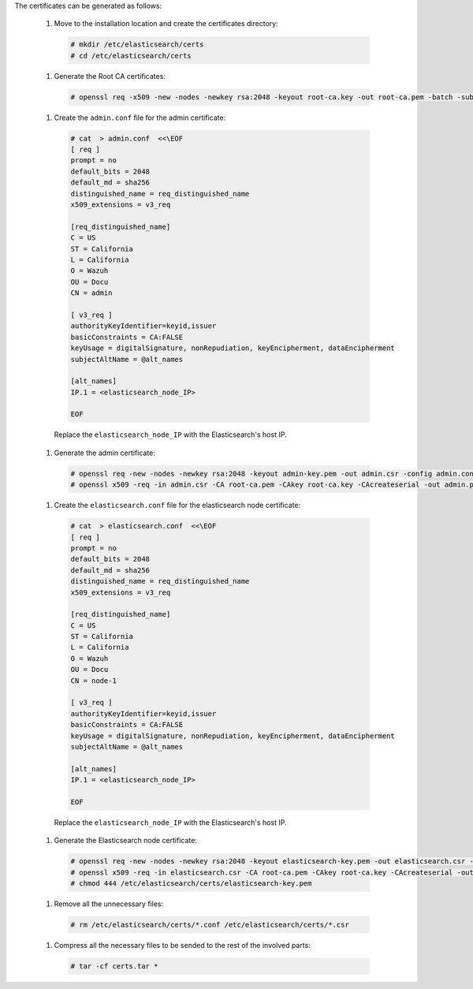 .. Copyright (C) 2020 Wazuh, Inc.

The certificates can be generated as follows:

  #. Move to the installation location and create the certificates directory:

    .. code-block:: console

      # mkdir /etc/elasticsearch/certs
      # cd /etc/elasticsearch/certs

  #. Generate the Root CA certificates:

    .. code-block:: console

      # openssl req -x509 -new -nodes -newkey rsa:2048 -keyout root-ca.key -out root-ca.pem -batch -subj "/C=US/ST=California/L=California/OU=Docu/O=Wazuh" -days 3650

  #. Create the ``admin.conf`` file for the admin certificate: 

    .. code-block:: console

      # cat  > admin.conf  <<\EOF
      [ req ]
      prompt = no
      default_bits = 2048
      default_md = sha256
      distinguished_name = req_distinguished_name
      x509_extensions = v3_req
      
      [req_distinguished_name]
      C = US
      ST = California
      L = California
      O = Wazuh
      OU = Docu
      CN = admin
      
      [ v3_req ]
      authorityKeyIdentifier=keyid,issuer
      basicConstraints = CA:FALSE
      keyUsage = digitalSignature, nonRepudiation, keyEncipherment, dataEncipherment
      subjectAltName = @alt_names
      
      [alt_names]
      IP.1 = <elasticsearch_node_IP>

      EOF 

    Replace the ``elasticsearch_node_IP`` with the Elasticsearch's host IP.     

  #. Generate the admin certificate:

    .. code-block:: console

      # openssl req -new -nodes -newkey rsa:2048 -keyout admin-key.pem -out admin.csr -config admin.conf -days 3650
      # openssl x509 -req -in admin.csr -CA root-ca.pem -CAkey root-ca.key -CAcreateserial -out admin.pem -extfile admin.conf -extensions v3_req -days 3650

  #. Create the ``elasticsearch.conf`` file for the elasticsearch node certificate: 

    .. code-block:: console

      # cat  > elasticsearch.conf  <<\EOF
      [ req ]
      prompt = no
      default_bits = 2048
      default_md = sha256
      distinguished_name = req_distinguished_name
      x509_extensions = v3_req
      
      [req_distinguished_name]
      C = US
      ST = California
      L = California
      O = Wazuh
      OU = Docu
      CN = node-1
      
      [ v3_req ]
      authorityKeyIdentifier=keyid,issuer
      basicConstraints = CA:FALSE
      keyUsage = digitalSignature, nonRepudiation, keyEncipherment, dataEncipherment
      subjectAltName = @alt_names
      
      [alt_names]
      IP.1 = <elasticsearch_node_IP>

      EOF 

    Replace the ``elasticsearch_node_IP`` with the Elasticsearch's host IP.        
  
  #. Generate the Elasticsearch node certificate: 

    .. code-block:: console

      # openssl req -new -nodes -newkey rsa:2048 -keyout elasticsearch-key.pem -out elasticsearch.csr -config elasticsearch.conf -days 3650
      # openssl x509 -req -in elasticsearch.csr -CA root-ca.pem -CAkey root-ca.key -CAcreateserial -out elasticsearch.pem -extfile elasticsearch.conf -extensions v3_req -days 3650
      # chmod 444 /etc/elasticsearch/certs/elasticsearch-key.pem

  .. tabs::

    .. group-tab:: Wazuh single-node cluster

      #. Create the ``filebeat.conf`` file for the Filebeat certificate: 

        .. code-block:: console

          # cat  > filebeat.conf  <<\EOF
          [ req ]
          prompt = no
          default_bits = 2048
          default_md = sha256
          distinguished_name = req_distinguished_name
          x509_extensions = v3_req
          
          [req_distinguished_name]
          C = US
          ST = California
          L = California
          O = Wazuh
          OU = Docu
          CN = filebeat
          
          [ v3_req ]
          authorityKeyIdentifier=keyid,issuer
          basicConstraints = CA:FALSE
          keyUsage = digitalSignature, nonRepudiation, keyEncipherment, dataEncipherment
          subjectAltName = @alt_names
          
          [alt_names]
          IP.1 = <Wazuh_server_IP>

          EOF 

        Replace the ``Wazuh_server_IP`` with the Wazuh server's host IP.      

      #. Generate the Filebeat node certificate: 

        .. code-block:: console

          # openssl req -new -nodes -newkey rsa:2048 -keyout filebeat-key.pem -out filebeat.csr -config filebeat.conf -days 3650
          # openssl x509 -req -in filebeat.csr -CA root-ca.pem -CAkey root-ca.key -CAcreateserial -out filebeat.pem -extfile filebeat.conf -extensions v3_req -days 3650    

    .. group-tab:: Wazuh multi-node cluster

      #. Create the ``filebeat-1.conf`` file for the Filebeat certificate: 

        .. code-block:: console

          # cat  > filebeat-1.conf  <<\EOF
          [ req ]
          prompt = no
          default_bits = 2048
          default_md = sha256
          distinguished_name = req_distinguished_name
          x509_extensions = v3_req
          
          [req_distinguished_name]
          C = US
          ST = California
          L = California
          O = Wazuh
          OU = Docu
          CN = filebeat-1
          
          [ v3_req ]
          authorityKeyIdentifier=keyid,issuer
          basicConstraints = CA:FALSE
          keyUsage = digitalSignature, nonRepudiation, keyEncipherment, dataEncipherment
          subjectAltName = @alt_names
          
          [alt_names]
          IP.1 = <Wazuh_server_1_IP>

          EOF 

        Replace the ``Wazuh_server_1_IP`` with the Wazuh server's host IP.      

      #. Generate the Filebeat node 1 certificate: 

        .. code-block:: console

          # openssl req -new -nodes -newkey rsa:2048 -keyout filebeat-1-key.pem -out filebeat-1.csr -config filebeat-1.conf -days 3650
          # openssl x509 -req -in filebeat-1.csr -CA root-ca.pem -CAkey root-ca.key -CAcreateserial -out filebeat-1.pem -extfile filebeat-1.conf -extensions v3_req -days 3650  

      #. Create the ``filebeat-2.conf`` file for the Filebeat certificate: 

        .. code-block:: console

          # cat  > filebeat.conf  <<\EOF
          [ req ]
          prompt = no
          default_bits = 2048
          default_md = sha256
          distinguished_name = req_distinguished_name
          x509_extensions = v3_req
          
          [req_distinguished_name]
          C = US
          ST = California
          L = California
          O = Wazuh
          OU = Docu
          CN = filebeat
          
          [ v3_req ]
          authorityKeyIdentifier=keyid,issuer
          basicConstraints = CA:FALSE
          keyUsage = digitalSignature, nonRepudiation, keyEncipherment, dataEncipherment
          subjectAltName = @alt_names
          
          [alt_names]
          IP.1 = <Wazuh_server_2_IP>

          EOF 

        Replace the ``Wazuh_server_IP`` with the Wazuh server's host IP.      

      #. Generate the Filebeat node 2 certificate: 

        .. code-block:: console

          # openssl req -new -nodes -newkey rsa:2048 -keyout filebeat-2-key.pem -out filebeat-2.csr -config filebeat-2.conf -days 3650
          # openssl x509 -req -in filebeat-2.csr -CA root-ca.pem -CAkey root-ca.key -CAcreateserial -out filebeat-2.pem -extfile filebeat-2.conf -extensions v3_req -days 3650       

      This step has to be repeated for every Wazuh server node in the installation replacing the certificate name (``filebeat-X``) and ``Wazuh_server_X_IP`` by the corresponding one.         

  #. Remove all the unnecessary files:

    .. code-block:: console

      # rm /etc/elasticsearch/certs/*.conf /etc/elasticsearch/certs/*.csr 
  
  #. Compress all the necessary files to be sended to the rest of the involved parts:

    .. code-block:: console

      # tar -cf certs.tar *

.. End of include file
